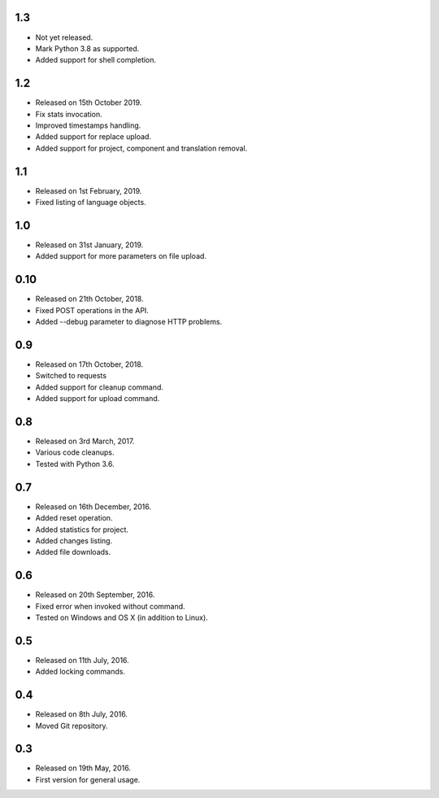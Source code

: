 1.3
---

* Not yet released.
* Mark Python 3.8 as supported.
* Added support for shell completion.

1.2
---

* Released on 15th October 2019.
* Fix stats invocation.
* Improved timestamps handling.
* Added support for replace upload.
* Added support for project, component and translation removal.

1.1
---

* Released on 1st February, 2019.
* Fixed listing of language objects.

1.0
---

* Released on 31st January, 2019.
* Added support for more parameters on file upload.

0.10
----

* Released on 21th October, 2018.
* Fixed POST operations in the API.
* Added --debug parameter to diagnose HTTP problems.

0.9
---

* Released on 17th October, 2018.
* Switched to requests
* Added support for cleanup command.
* Added support for upload command.

0.8
---

* Released on 3rd March, 2017.
* Various code cleanups.
* Tested with Python 3.6.

0.7
---

* Released on 16th December, 2016.
* Added reset operation.
* Added statistics for project.
* Added changes listing.
* Added file downloads.

0.6
---

* Released on 20th September, 2016.
* Fixed error when invoked without command.
* Tested on Windows and OS X (in addition to Linux).

0.5
---

* Released on 11th July, 2016.
* Added locking commands.

0.4
---

* Released on 8th July, 2016.
* Moved Git repository.

0.3
---

* Released on 19th May, 2016.
* First version for general usage.

